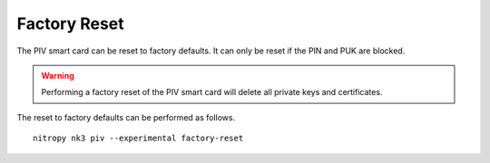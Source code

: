 Factory Reset
=============

.. product-table:: nk3

The PIV smart card can be reset to factory defaults.
It can only be reset if the PIN and PUK are blocked.

.. warning::
   Performing a factory reset of the PIV smart card will delete all private keys and certificates.

The reset to factory defaults can be performed as follows.

::

    nitropy nk3 piv --experimental factory-reset
